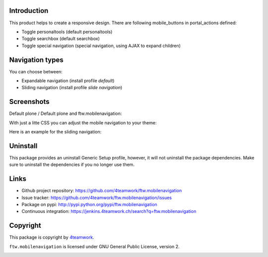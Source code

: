 Introduction
============

This product helps to create a responsive design.
There are following mobile_buttons in portal_actions defined:

- Toggle personaltools (default personaltools)
- Toggle searchbox (default searchbox)
- Toggle special navigation (special navigation, using AJAX to expand children)

Navigation types
================

You can choose between:

- Expandable navigation (install profile `default`)
- Sliding navigation (install profile `slide navigation`)

Screenshots
===========

Default plone / Default plone and ftw.mobilenavigation:

.. image:: https://github.com/4teamwork/ftw.mobilenavigation/raw/master/docs/screenshot_default_from.png
.. image:: https://github.com/4teamwork/ftw.mobilenavigation/raw/master/docs/screenshot_default_to.png

With just a litte CSS you can adjust the mobile navigation to your theme:

.. image:: https://github.com/4teamwork/ftw.mobilenavigation/raw/master/docs/screenshot_other1.png
.. image:: https://github.com/4teamwork/ftw.mobilenavigation/raw/master/docs/screenshot_other2.png

Here is an example for the sliding navigation:

.. image:: https://github.com/4teamwork/ftw.mobilenavigation/raw/master/docs/screenshot_slider.png

Uninstall
=========

This package provides an uninstall Generic Setup profile, however, it will
not uninstall the package dependencies.
Make sure to uninstall the dependencies if you no longer use them.

Links
=====

- Github project repository: https://github.com/4teamwork/ftw.mobilenavigation
- Issue tracker: https://github.com/4teamwork/ftw.mobilenavigation/issues
- Package on pypi: http://pypi.python.org/pypi/ftw.mobilenavigation
- Continuous integration: https://jenkins.4teamwork.ch/search?q=ftw.mobilenavigation


Copyright
=========

This package is copyright by `4teamwork <http://www.4teamwork.ch/>`_.

``ftw.mobilenavigation`` is licensed under GNU General Public License, version 2.

.. image:: https://cruel-carlota.pagodabox.com/c50273c3410a55868d0e3ab9d0f469f2
   :alt: githalytics.com
   :target: http://githalytics.com/4teamwork/ftw.mobilenavigation
